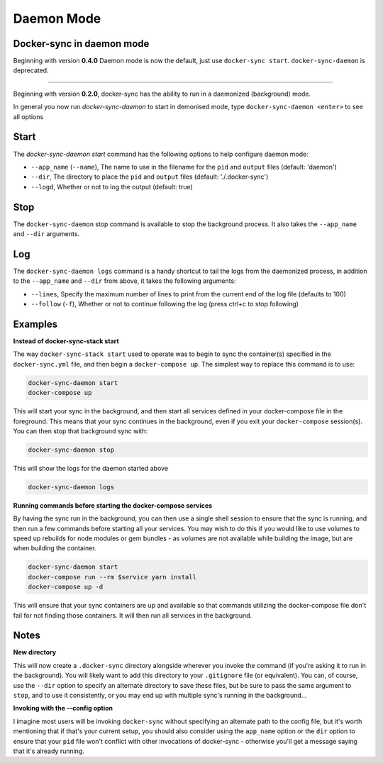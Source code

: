 Daemon Mode
===========

Docker-sync in daemon mode
--------------------------

Beginning with version **0.4.0** Daemon mode is now the default, just use ``docker-sync start``. ``docker-sync-daemon`` is deprecated.

-----

Beginning with version **0.2.0**, docker-sync has the ability to run in a daemonized (background) mode.

In general you now run `docker-sync-daemon` to start in demonised mode, type ``docker-sync-daemon <enter>`` to see all options

Start
-----

The `docker-sync-daemon start` command has the following options to help configure daemon mode:

- ``--app_name`` (``--name``), The name to use in the filename for the ``pid`` and ``output`` files (default: 'daemon')
- ``--dir``, The directory to place the ``pid`` and ``output`` files (default: './.docker-sync')
- ``--logd``, Whether or not to log the output (default: true)

Stop
----

The ``docker-sync-daemon`` stop command is available to stop the background process. It also takes the ``--app_name`` and ``--dir`` arguments.

Log
---

The ``docker-sync-daemon logs`` command is a handy shortcut to tail the logs from the daemonized process, in addition to the ``--app_name`` and ``--dir`` from above, it takes the following arguments:

- ``--lines``, Specify the maximum number of lines to print from the current end of the log file (defaults to 100)
- ``--follow`` (``-f``), Whether or not to continue following the log (press ctrl+c to stop following)

Examples
--------

**Instead of docker-sync-stack start**

The way ``docker-sync-stack start`` used to operate was to begin to sync the container(s) specified in the ``docker-sync.yml`` file, and then begin a ``docker-compose up``. The simplest way to replace this command is to use:

.. code-block:: shell

    docker-sync-daemon start
    docker-compose up

This will start your sync in the background, and then start all services defined in your docker-compose file in the foreground. This means that your sync continues in the background, even if you exit your ``docker-compose`` session(s). You can then stop that background sync with:


.. code-block:: shell

    docker-sync-daemon stop

This will show the logs for the daemon started above

.. code-block:: shell

    docker-sync-daemon logs

**Running commands before starting the docker-compose services**

By having the sync run in the background, you can then use a single shell session to ensure that the sync is running, and then run a few commands before starting all your services. You may wish to do this if you would like to use volumes to speed up rebuilds for node modules or gem bundles - as volumes are not available while building the image, but are when building the container.

.. code-block:: shell

    docker-sync-daemon start
    docker-compose run --rm $service yarn install
    docker-compose up -d

This will ensure that your sync containers are up and available so that commands utilizing the docker-compose file don't fail for not finding those containers. It will then run all services in the background.

Notes
-----

**New directory**

This will now create a ``.docker-sync`` directory alongside wherever you invoke the command (if you're asking it to run in the background). You will likely want to add this directory to your ``.gitignore`` file (or equivalent). You can, of course, use the ``--dir`` option to specify an alternate directory to save these files, but be sure to pass the same argument to ``stop``, and to use it consistently, or you may end up with multiple sync's running in the background...

**Invoking with the --config option**

I imagine most users will be invoking ``docker-sync`` without specifying an alternate path to the config file, but it's worth mentioning that if that's your current setup, you should also consider using the ``app_name`` option or the ``dir`` option to ensure that your ``pid`` file won't conflict with other invocations of docker-sync - otherwise you'll get a message saying that it's already running.
